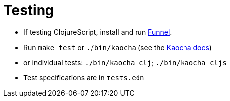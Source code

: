 = Testing

- If testing ClojureScript, install and run link:https://github.com/lambdaisland/funnel[Funnel].
- Run `make test` or `./bin/kaocha` (see the link:https://cljdoc.org/d/lambdaisland/kaocha/1.0.732/doc/4-running-kaocha-cli[Kaocha docs])
  - or individual tests: `./bin/kaocha clj`; `./bin/kaocha cljs`
  - Test specifications are in `tests.edn`
